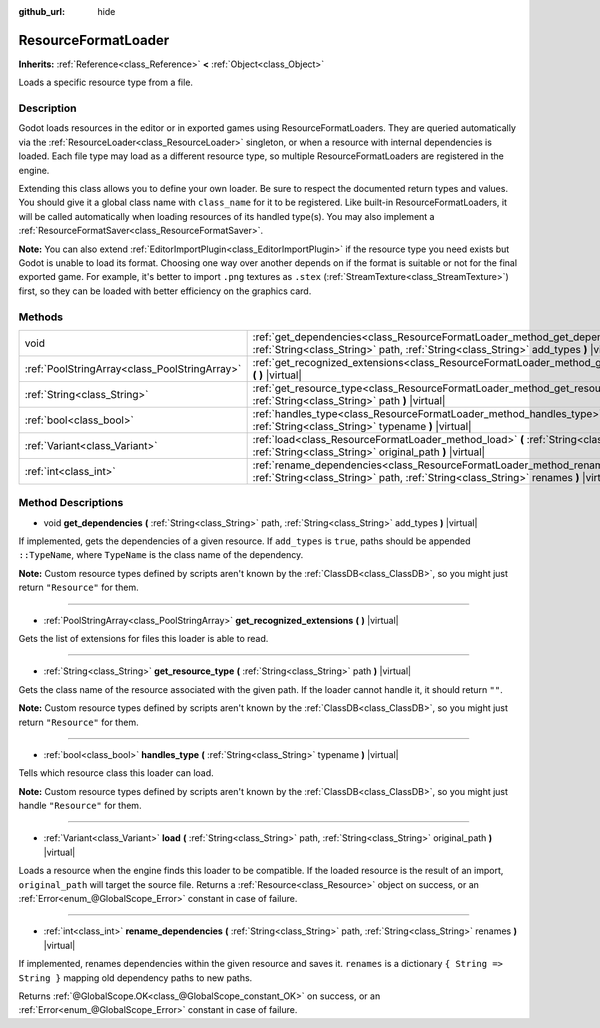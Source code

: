 :github_url: hide

.. Generated automatically by doc/tools/make_rst.py in Godot's source tree.
.. DO NOT EDIT THIS FILE, but the ResourceFormatLoader.xml source instead.
.. The source is found in doc/classes or modules/<name>/doc_classes.

.. _class_ResourceFormatLoader:

ResourceFormatLoader
====================

**Inherits:** :ref:`Reference<class_Reference>` **<** :ref:`Object<class_Object>`

Loads a specific resource type from a file.

Description
-----------

Godot loads resources in the editor or in exported games using ResourceFormatLoaders. They are queried automatically via the :ref:`ResourceLoader<class_ResourceLoader>` singleton, or when a resource with internal dependencies is loaded. Each file type may load as a different resource type, so multiple ResourceFormatLoaders are registered in the engine.

Extending this class allows you to define your own loader. Be sure to respect the documented return types and values. You should give it a global class name with ``class_name`` for it to be registered. Like built-in ResourceFormatLoaders, it will be called automatically when loading resources of its handled type(s). You may also implement a :ref:`ResourceFormatSaver<class_ResourceFormatSaver>`.

\ **Note:** You can also extend :ref:`EditorImportPlugin<class_EditorImportPlugin>` if the resource type you need exists but Godot is unable to load its format. Choosing one way over another depends on if the format is suitable or not for the final exported game. For example, it's better to import ``.png`` textures as ``.stex`` (:ref:`StreamTexture<class_StreamTexture>`) first, so they can be loaded with better efficiency on the graphics card.

Methods
-------

+-----------------------------------------------+-------------------------------------------------------------------------------------------------------------------------------------------------------------------------------+
| void                                          | :ref:`get_dependencies<class_ResourceFormatLoader_method_get_dependencies>` **(** :ref:`String<class_String>` path, :ref:`String<class_String>` add_types **)** |virtual|     |
+-----------------------------------------------+-------------------------------------------------------------------------------------------------------------------------------------------------------------------------------+
| :ref:`PoolStringArray<class_PoolStringArray>` | :ref:`get_recognized_extensions<class_ResourceFormatLoader_method_get_recognized_extensions>` **(** **)** |virtual|                                                           |
+-----------------------------------------------+-------------------------------------------------------------------------------------------------------------------------------------------------------------------------------+
| :ref:`String<class_String>`                   | :ref:`get_resource_type<class_ResourceFormatLoader_method_get_resource_type>` **(** :ref:`String<class_String>` path **)** |virtual|                                          |
+-----------------------------------------------+-------------------------------------------------------------------------------------------------------------------------------------------------------------------------------+
| :ref:`bool<class_bool>`                       | :ref:`handles_type<class_ResourceFormatLoader_method_handles_type>` **(** :ref:`String<class_String>` typename **)** |virtual|                                                |
+-----------------------------------------------+-------------------------------------------------------------------------------------------------------------------------------------------------------------------------------+
| :ref:`Variant<class_Variant>`                 | :ref:`load<class_ResourceFormatLoader_method_load>` **(** :ref:`String<class_String>` path, :ref:`String<class_String>` original_path **)** |virtual|                         |
+-----------------------------------------------+-------------------------------------------------------------------------------------------------------------------------------------------------------------------------------+
| :ref:`int<class_int>`                         | :ref:`rename_dependencies<class_ResourceFormatLoader_method_rename_dependencies>` **(** :ref:`String<class_String>` path, :ref:`String<class_String>` renames **)** |virtual| |
+-----------------------------------------------+-------------------------------------------------------------------------------------------------------------------------------------------------------------------------------+

Method Descriptions
-------------------

.. _class_ResourceFormatLoader_method_get_dependencies:

- void **get_dependencies** **(** :ref:`String<class_String>` path, :ref:`String<class_String>` add_types **)** |virtual|

If implemented, gets the dependencies of a given resource. If ``add_types`` is ``true``, paths should be appended ``::TypeName``, where ``TypeName`` is the class name of the dependency.

\ **Note:** Custom resource types defined by scripts aren't known by the :ref:`ClassDB<class_ClassDB>`, so you might just return ``"Resource"`` for them.

----

.. _class_ResourceFormatLoader_method_get_recognized_extensions:

- :ref:`PoolStringArray<class_PoolStringArray>` **get_recognized_extensions** **(** **)** |virtual|

Gets the list of extensions for files this loader is able to read.

----

.. _class_ResourceFormatLoader_method_get_resource_type:

- :ref:`String<class_String>` **get_resource_type** **(** :ref:`String<class_String>` path **)** |virtual|

Gets the class name of the resource associated with the given path. If the loader cannot handle it, it should return ``""``.

\ **Note:** Custom resource types defined by scripts aren't known by the :ref:`ClassDB<class_ClassDB>`, so you might just return ``"Resource"`` for them.

----

.. _class_ResourceFormatLoader_method_handles_type:

- :ref:`bool<class_bool>` **handles_type** **(** :ref:`String<class_String>` typename **)** |virtual|

Tells which resource class this loader can load.

\ **Note:** Custom resource types defined by scripts aren't known by the :ref:`ClassDB<class_ClassDB>`, so you might just handle ``"Resource"`` for them.

----

.. _class_ResourceFormatLoader_method_load:

- :ref:`Variant<class_Variant>` **load** **(** :ref:`String<class_String>` path, :ref:`String<class_String>` original_path **)** |virtual|

Loads a resource when the engine finds this loader to be compatible. If the loaded resource is the result of an import, ``original_path`` will target the source file. Returns a :ref:`Resource<class_Resource>` object on success, or an :ref:`Error<enum_@GlobalScope_Error>` constant in case of failure.

----

.. _class_ResourceFormatLoader_method_rename_dependencies:

- :ref:`int<class_int>` **rename_dependencies** **(** :ref:`String<class_String>` path, :ref:`String<class_String>` renames **)** |virtual|

If implemented, renames dependencies within the given resource and saves it. ``renames`` is a dictionary ``{ String => String }`` mapping old dependency paths to new paths.

Returns :ref:`@GlobalScope.OK<class_@GlobalScope_constant_OK>` on success, or an :ref:`Error<enum_@GlobalScope_Error>` constant in case of failure.

.. |virtual| replace:: :abbr:`virtual (This method should typically be overridden by the user to have any effect.)`
.. |const| replace:: :abbr:`const (This method has no side effects. It doesn't modify any of the instance's member variables.)`
.. |vararg| replace:: :abbr:`vararg (This method accepts any number of arguments after the ones described here.)`
